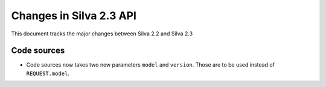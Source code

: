 
Changes in Silva 2.3 API
========================

This document tracks the major changes between Silva 2.2 and Silva 2.3

Code sources
------------

- Code sources now takes two new parameters ``model`` and
  ``version``. Those are to be used instead of ``REQUEST.model``.
